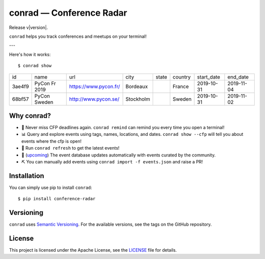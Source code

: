 .. conference-radar documentation master file, created by
   sphinx-quickstart on Tue Oct 29 12:04:29 2019.
   You can adapt this file completely to your liking, but it should at least
   contain the root `toctree` directive.

conrad — Conference Radar
=========================

Release v\ |version|.

.. image:: https://readthedocs.org/projects/conference-radar/badge/?version=latest
    :target: https://conference-radar.readthedocs.io/en/latest/
    :alt: Documentation Status

.. image:: https://img.shields.io/pypi/v/conference-radar.svg
    :target: https://pypi.org/project/conference-radar/

.. image:: https://img.shields.io/pypi/pyversions/conference-radar.svg
    :target: https://pypi.org/project/conference-radar/

.. image:: https://img.shields.io/badge/code%20style-black-000000.svg
    :target: https://github.com/ambv/black

``conrad`` helps you track conferences and meetups on your terminal!

---

Here's how it works::

    $ conrad show

.. csv-table::

    id,name,url,city,state,country,start_date,end_date
    3ae4f9,PyCon Fr 2019,https://www.pycon.fr/,Bordeaux,,France,2019-10-31,2019-11-04
    68bf57,PyCon Sweden,http://www.pycon.se/,Stockholm,,Sweden,2019-10-31,2019-11-02

Why conrad?
-----------

- 📅 Never miss CFP deadlines again. ``conrad remind`` can remind you every time you open a terminal!
- 📊 Query and explore events using tags, names, locations, and dates. ``conrad show --cfp`` will tell you about events where the cfp is open!
- 🔄 Run ``conrad refresh`` to get the latest events!
- 🤖 (`upcoming <https://github.com/vinayak-mehta/conrad/issues/17>`_) The event database updates automatically with events curated by the community.
- ⛏️ You can manually add events using ``conrad import -f events.json`` and raise a PR!

Installation
------------

You can simply use pip to install ``conrad``::

    $ pip install conference-radar

Versioning
----------

``conrad`` uses `Semantic Versioning <https://semver.org/>`_. For the available versions, see the tags on the GitHub repository.

License
-------

This project is licensed under the Apache License, see the `LICENSE <https://github.com/vinayak-mehta/conrad/blob/master/LICENSE>`_ file for details.
